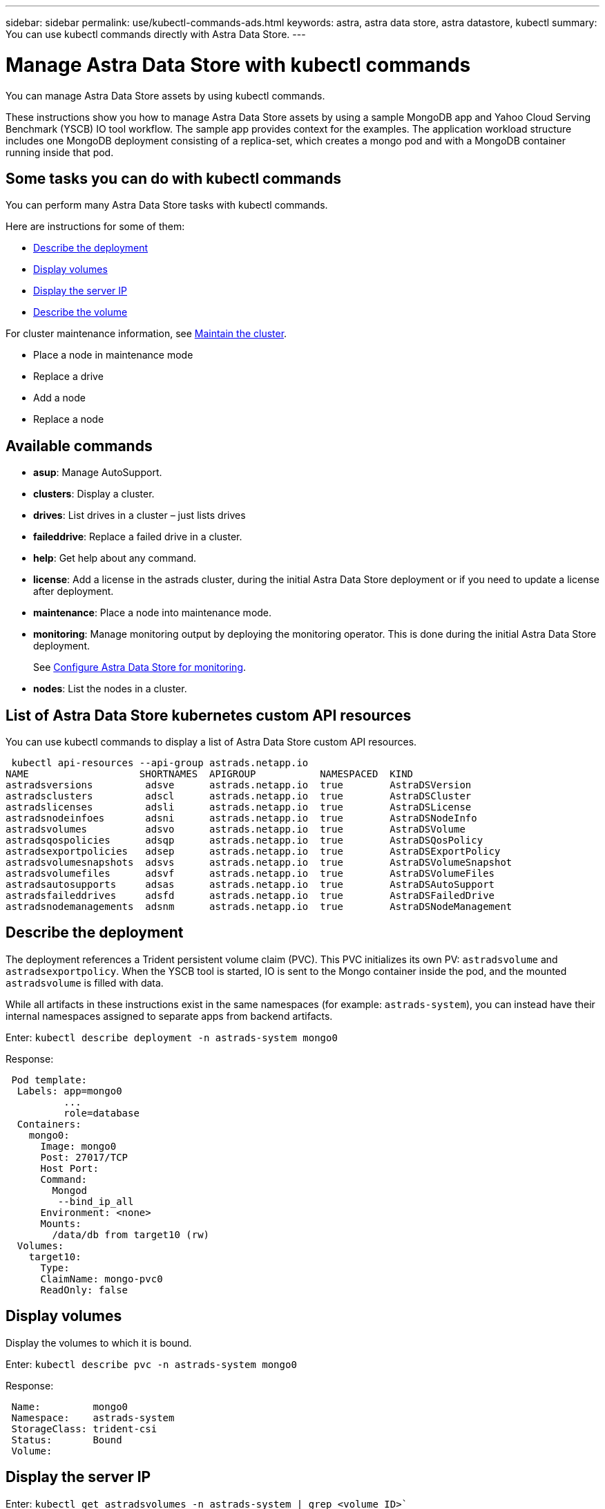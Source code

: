---
sidebar: sidebar
permalink: use/kubectl-commands-ads.html
keywords: astra, astra data store, astra datastore, kubectl
summary: You can use kubectl commands directly with Astra Data Store.
---

= Manage Astra Data Store with kubectl commands
:hardbreaks:
:icons: font
:imagesdir: ../media/get-started/

You can manage Astra Data Store assets by using kubectl commands.

These instructions show you how to manage Astra Data Store assets by using a sample MongoDB app and Yahoo Cloud Serving Benchmark (YSCB) IO tool workflow. The sample app provides context for the examples. The application workload structure includes one MongoDB deployment consisting of a replica-set, which creates a mongo pod and with a MongoDB container running inside that pod.



== Some tasks you can do with kubectl commands

You can perform many Astra Data Store tasks with kubectl commands.

Here are instructions for some of them:

* <<Describe the deployment>>
* <<Display volumes>>
* <<Display the server IP>>
* <<Describe the volume>>


For cluster maintenance information, see link:/use/maintain-cluster.html[Maintain the cluster].

* Place a node in maintenance mode
* Replace a drive
* Add a node
* Replace a node


== Available commands

* *asup*: Manage AutoSupport.
* *clusters*: Display a cluster.
* *drives*: List drives in a cluster – just lists drives
* *faileddrive*: Replace a failed drive in a cluster.
* *help*: Get help about any command.
* *license*: Add a license in the astrads cluster, during the initial Astra Data Store deployment or if you need to update a license after deployment.
* *maintenance*: Place a node into maintenance mode.
* *monitoring*: Manage monitoring output by deploying the monitoring operator. This is done during the initial Astra Data Store deployment.
+
See link:../get-started/install-ads.html#install-the-monitoring-operator[Configure Astra Data Store for monitoring].
* *nodes*: List the nodes in a cluster.

== List of Astra Data Store kubernetes custom API resources
You can use kubectl commands to display a list of Astra Data Store custom API resources.

----
 kubectl api-resources --api-group astrads.netapp.io
NAME                   SHORTNAMES  APIGROUP           NAMESPACED  KIND
astradsversions         adsve      astrads.netapp.io  true        AstraDSVersion
astradsclusters         adscl      astrads.netapp.io  true        AstraDSCluster
astradslicenses         adsli      astrads.netapp.io  true        AstraDSLicense
astradsnodeinfoes       adsni      astrads.netapp.io  true        AstraDSNodeInfo
astradsvolumes          adsvo      astrads.netapp.io  true        AstraDSVolume
astradsqospolicies      adsqp      astrads.netapp.io  true        AstraDSQosPolicy
astradsexportpolicies   adsep      astrads.netapp.io  true        AstraDSExportPolicy
astradsvolumesnapshots  adsvs      astrads.netapp.io  true        AstraDSVolumeSnapshot
astradsvolumefiles      adsvf      astrads.netapp.io  true        AstraDSVolumeFiles
astradsautosupports     adsas      astrads.netapp.io  true        AstraDSAutoSupport
astradsfaileddrives     adsfd      astrads.netapp.io  true        AstraDSFailedDrive
astradsnodemanagements  adsnm      astrads.netapp.io  true        AstraDSNodeManagement
----



== Describe the deployment

The deployment references a Trident persistent volume claim (PVC). This PVC initializes its own PV: `astradsvolume` and `astradsexportpolicy`. When the YSCB tool is started, IO is sent to the Mongo container inside the pod, and the mounted `astradsvolume` is filled with data.

While all artifacts in these instructions exist in the same namespaces (for example: `astrads-system`), you can instead have their internal namespaces assigned to separate apps from backend artifacts.

Enter: `kubectl describe deployment -n astrads-system mongo0`

Response:
----
 Pod template:
  Labels: app=mongo0
          ...
          role=database
  Containers:
    mongo0:
      Image: mongo0
      Post: 27017/TCP
      Host Port:
      Command:
        Mongod
         --bind_ip_all
      Environment: <none>
      Mounts:
        /data/db from target10 (rw)
  Volumes:
    target10:
      Type:
      ClaimName: mongo-pvc0
      ReadOnly: false

----


== Display volumes

Display the volumes to which it is bound.

Enter: `kubectl describe pvc -n astrads-system mongo0`

Response:
----
 Name:         mongo0
 Namespace:    astrads-system
 StorageClass: trident-csi
 Status:       Bound
 Volume:
----

== Display the server IP

Enter: `kubectl get astradsvolumes -n astrads-system | grep <volume_ID>``

Response:

----
 <volume_ID> 8Gi astrads-cluster-420a40  true
----



== Describe the volume

Enter: `kubectl describe astradsvolumes -n astrads-system <volume_ID>``

Response:

----
 Spec:
  Cluster:
  Display Name:
  Export Policy:
  No Snap Dir: true
  Permissions:
  QoS Policy: Read/Write
  Volume Path:
Status:
  Cluster:
  Conditions:
    Last Transmission Time:
    Message:
    Reason: VolumeOnline
    Status: True
    Type: AstraDSVolumeOnline
----
